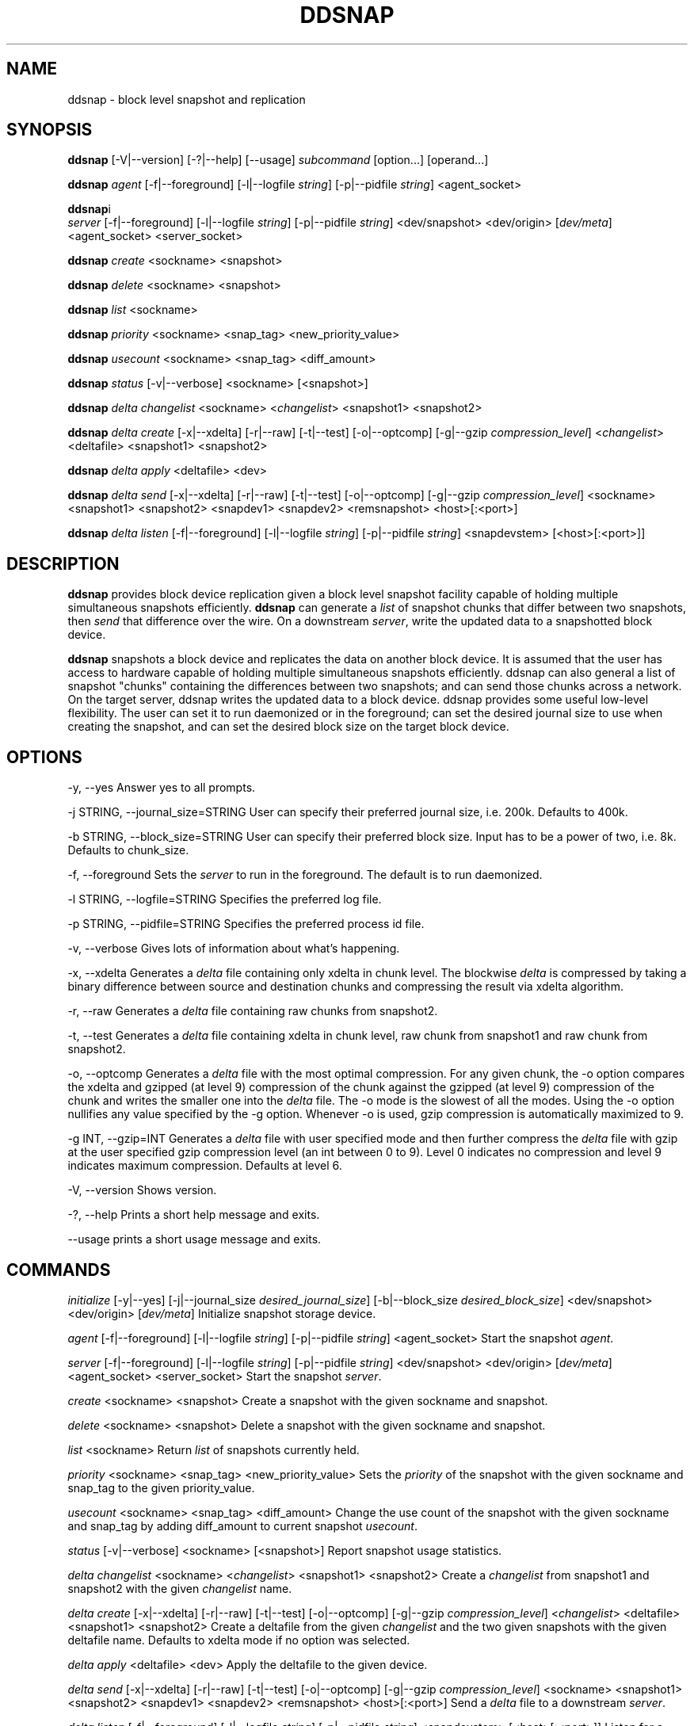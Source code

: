 .TH DDSNAP 8 "Jan 3, 2007" Linux ""
.SH NAME
ddsnap \- block level snapshot and replication

\fB
.SH SYNOPSIS
.BR \fBddsnap\fP 
[\-V|--version] [-?|--help] [--usage] \fIsubcommand\fP [option\.\.\.] [operand...]

.BR \fBddsnap\fP 
\fIagent\fP [\-f|--foreground] [-l|--logfile \fIstring\fP] [-p|--pidfile \fIstring\fP] <agent_socket>

.BR \fBddsnap\fP i
 \fIserver\fP [\-f|--foreground] [-l|--logfile \fIstring\fP] [-p|--pidfile \fIstring\fP] <dev/snapshot> <dev/origin> [\fIdev/meta\fP] <agent_socket> <server_socket>

.BR \fBddsnap\fP 
\fIcreate\fP <sockname> <snapshot>

.BR \fBddsnap\fP 
\fIdelete\fP <sockname> <snapshot>

.BR \fBddsnap\fP 
\fIlist\fP <sockname>

.BR \fBddsnap\fP 
\fIpriority\fP <sockname> <snap_tag> <new_priority_value>

.BR \fBddsnap\fP 
\fIusecount\fP <sockname> <snap_tag> <diff_amount>

.BR \fBddsnap\fP 
\fIstatus\fP [\-v|--verbose] <sockname> [<snapshot>]

.BR \fBddsnap\fP 
\fIdelta\fP 
\fIchangelist\fP <sockname> <\fIchangelist\fP> <snapshot1> <snapshot2>

.BR \fBddsnap\fP 
\fIdelta\fP 
\fIcreate\fP [\-x|--xdelta] [-r|--raw] [-t|--test] [-o|--optcomp] [-g|--gzip \fIcompression_level\fP] <\fIchangelist\fP> <deltafile> <snapshot1> <snapshot2>

.BR \fBddsnap\fP 
\fIdelta\fP 
\fIapply\fP <deltafile> <dev>

.BR \fBddsnap\fP 
\fIdelta\fP 
\fIsend\fP [\-x|--xdelta] [-r|--raw] [-t|--test] [-o|--optcomp] [-g|--gzip \fIcompression_level\fP] <sockname> <snapshot1> <snapshot2> <snapdev1> <snapdev2> <remsnapshot> <host>[:<port>]

.BR \fBddsnap\fP 
\fIdelta\fP 
\fIlisten\fP [\-f|--foreground] [-l|--logfile \fIstring\fP] [-p|--pidfile \fIstring\fP] <snapdevstem> [<host>[:<port>]]
.SH DESCRIPTION
\fBddsnap\fP provides block device replication given a block level snapshot facility capable of holding multiple simultaneous snapshots efficiently. \fBddsnap\fP can generate a \fIlist\fP of snapshot chunks that differ between two snapshots, then \fIsend\fP that difference over the wire. On a downstream \fIserver\fP, write the updated data to a snapshotted block device.

\fBddsnap\fP snapshots a block device and replicates the data on another block device. It is assumed that the user has access to hardware capable of holding multiple simultaneous snapshots efficiently.
ddsnap can also general a list of snapshot "chunks" containing the differences between two snapshots; and can send those chunks across a network. On the target server, ddsnap writes the updated data to a block device.
ddsnap provides some useful low\-level flexibility. The user can set it to run daemonized or in the foreground; can set the desired journal size to use when creating the snapshot, and can set the desired block size on the target block device.

.SH OPTIONS
\-y, --yes
Answer yes to all prompts.
.PP
\-j STRING, --journal_size=STRING
User can specify their preferred journal size, i.e. 200k. Defaults to 400k.
.PP
\-b STRING, --block_size=STRING
User can specify their preferred block size. Input has to be a power of two, i.e. 8k.
Defaults to chunk_size.
.PP
\-f, --foreground
Sets the \fIserver\fP to run in the foreground.
The default is to run daemonized.
.PP
\-l STRING, --logfile=STRING
Specifies the preferred log file.
.PP
\-p STRING, --pidfile=STRING
Specifies the preferred process id file.
.PP
\-v, --verbose
Gives lots of information about what's happening.
.PP
\-x, --xdelta
Generates a \fIdelta\fP file containing only xdelta in chunk level.
The blockwise \fIdelta\fP is compressed by taking a binary difference between source and destination chunks and compressing the result via xdelta algorithm.
.PP
\-r, --raw
Generates a \fIdelta\fP file containing raw chunks from snapshot2.
.PP
\-t, --test
Generates a \fIdelta\fP file containing xdelta in chunk level, raw chunk from snapshot1 and raw chunk from snapshot2.
.PP
\-o, --optcomp
Generates a \fIdelta\fP file with the most optimal compression. For any given chunk, the \-o option compares the xdelta and gzipped (at level 9) compression of the chunk against the gzipped (at level 9) compression of the chunk and writes the smaller one into the \fIdelta\fP file.
The -o mode is the slowest of all the modes.  Using the -o option nullifies any value specified by the -g option.  Whenever -o is used, gzip compression is automatically maximized to 9.
.PP
\-g INT, --gzip=INT
Generates a \fIdelta\fP file with user specified mode and then further compress the \fIdelta\fP file with gzip at the user specified gzip compression level (an int between 0 to 9). Level 0 indicates no compression and level 9 indicates maximum compression. Defaults at level 6.
.PP
\-V, --version
Shows version.
.PP
\-?, --help
Prints a short help message and exits.
.PP
\--usage
prints a short usage message and exits.
.SH COMMANDS
\fIinitialize\fP [\-y|--yes] [-j|--journal_size \fIdesired_journal_size\fP] [-b|--block_size \fIdesired_block_size\fP] <dev/snapshot> <dev/origin> [\fIdev/meta\fP]
Initialize snapshot storage device.
.PP
\fIagent\fP [\-f|--foreground] [-l|--logfile \fIstring\fP] [-p|--pidfile \fIstring\fP] <agent_socket>
Start the snapshot \fIagent\fP.
.PP
\fIserver\fP [\-f|--foreground] [-l|--logfile \fIstring\fP] [-p|--pidfile \fIstring\fP] <dev/snapshot> <dev/origin> [\fIdev/meta\fP] <agent_socket> <server_socket>
Start the snapshot \fIserver\fP.
.PP
\fIcreate\fP <sockname> <snapshot>
Create a snapshot with the given sockname and snapshot.
.PP
\fIdelete\fP <sockname> <snapshot>
Delete a snapshot with the given sockname and snapshot.
.PP
\fIlist\fP <sockname>
Return \fIlist\fP of snapshots currently held.
.PP
\fIpriority\fP <sockname> <snap_tag> <new_priority_value>
Sets the \fIpriority\fP of the snapshot with the given sockname and snap_tag to the given priority_value.
.PP
\fIusecount\fP <sockname> <snap_tag> <diff_amount>
Change the use count of the snapshot with the given sockname and snap_tag by adding diff_amount to current snapshot \fIusecount\fP.
.PP
\fIstatus\fP [\-v|--verbose] <sockname> [<snapshot>]
Report snapshot usage statistics.
.PP
\fIdelta\fP \fIchangelist\fP <sockname> <\fIchangelist\fP> <snapshot1> <snapshot2>
Create a \fIchangelist\fP from snapshot1 and snapshot2 with the given \fIchangelist\fP name.
.PP
\fIdelta\fP \fIcreate\fP [\-x|--xdelta] [-r|--raw] [-t|--test] [-o|--optcomp] [-g|--gzip \fIcompression_level\fP] <\fIchangelist\fP> <deltafile> <snapshot1> <snapshot2>
Create a deltafile from the given \fIchangelist\fP and the two given snapshots with the given deltafile name. Defaults to xdelta mode if no option was selected.
.PP
\fIdelta\fP \fIapply\fP <deltafile> <dev>
Apply the deltafile to the given device.
.PP
\fIdelta\fP \fIsend\fP [\-x|--xdelta] [-r|--raw] [-t|--test] [-o|--optcomp] [-g|--gzip \fIcompression_level\fP] <sockname> <snapshot1> <snapshot2> <snapdev1> <snapdev2> <remsnapshot> <host>[:<port>]
Send a \fIdelta\fP file to a downstream \fIserver\fP.
.PP
\fIdelta\fP \fIlisten\fP [\-f|--foreground] [-l|--logfile \fIstring\fP] [-p|--pidfile \fIstring\fP] <snapdevstem> [<host>[:<port>]]
Listen for a \fIdelta\fP arriving from upstream.
.SH EXAMPLES
# Initializing snapshot storage device
.TP
.B
sudo ./\fBddsnap\fP \fIinitialize\fP /dev/test\-snapstore /dev/test-origin
.PP
# Start up the \fIagent\fP \fIserver\fP
.TP
.B
sudo ./\fBddsnap\fP \fIagent\fP /tmp/control
.PP
# Start up the snapshot \fIserver\fP
.TP
.B
sudo ./\fBddsnap\fP \fIserver\fP /dev/test\-snapstore /dev/test-origin /tmp/control /tmp/\fIserver\fP
.PP
# Creating a snapshot
.TP
.B
sudo ./\fBddsnap\fP \fIcreate\fP /tmp/\fIserver\fP 0
.PP
# Creating a \fIchangelist\fP named changelist0\-1 given /tmp/\fIserver\fP and two snapshots (0 and 1)
.TP
.B
sudo ./\fBddsnap\fP \fIdelta\fP \fIchangelist\fP /tmp/\fIserver\fP changelist0\-1 0 1
.PP
# Creating a deltafile named deltafile0\-1 based on changelist0-1, /dev/mapper/snapshot0 and /dev/mapper/snapshot1
.TP
.B
sudo ./\fBddsnap\fP \fIdelta\fP \fIcreate\fP \-r changelist0-1 deltafile0-1 /dev/mapper/snapshot0 /dev/mapper/snapshot1
.PP
# Applying a deltafile name deltafile0\-1 to a device named /dev/mapper/vol
.TP
.B
sudo ./\fBddsnap\fP \fIdelta\fP \fIapply\fP /path/to/deltafile0\-1 /dev/mapper/vol
.SH TERMINOLOGY
.TP
\fBsnapshot\fP \- a virtually instant copy of a defined collection of data created at a particular instant in time.
.TP
\fBorigin volume\fP \- One of two block devices underlying a virtual snapshot device.  This volume is mapped one-to-one to a snapshot origin virtual device.  The virtual device could be removed and the underlying origin volume accessed directly, at the risk of losing the integrity of any snapshots sharing data with the origin.
.TP
\fBsnapshot store\fP \- The other block device underlying a virtual snapshot device.  This volume contains data chunks that were copied from the origin in order to preserve the integrity of snapshot data, or were written directly to the snapshot store via a snapshot virtual device.  It also contains all metadata required to keep track of which snapshot store chunks belong to which snapshots.
.TP
\fBchunk\fP \- a user-definable binary multiple of 4K block size.
.TP
\fBexception\fP \- a chunk of data in the snapshot store, belonging to one or more snapshots.
.SH SEE ALSO
\fBddraid\fP(8), \fBdmsetup\fP(8)

zumastor project page: http://code.google.com/p/zumastor/
.SH FUTURE ADDITIONS
In the future, we will go further in the direction of hiding the device names, by coming up with a proper library API for creating the virtual devices so we don't need the clumsy dmsetup command any more or the even more clumsy libdevmapper interface, or worse yet, the devmapper ioctl interface.  Our library interface might even offer the option of creating a virtual device with no name, it just gives the program a FD for a device that we set (somehow) to be a virtual origin or snapshot.  No device name ever appears on the filesystem.  I have some misgivings about this idea because we then invite the situation where we can have multiple virtual devices on the same host, referring to the same snapshot.  This ought to work for fine for our \fBddsnap\fP and ddraid devices because they are designed as cluster devices, but I dunno.  I'm still mulliing over the right thing to do there.  This is just to let everybody know that the deficiencies of the current scheme are known, they are being thought about, and for now the result is some visible warts.
.SH BUGS
Please report bugs at http://code.google.com/p/zumastor or mail them to zumastor@googlegroups.com.
.SH VERSION
This man page is current for version 0.2 of \fBddsnap\fP.
.SH AUTHORS
.TP
Man page written by Jane Chiu.  Original \fBddsnap\fP snapshots coded by Daniel Phillips.  Remote replication originally coded by Jane Chiu and Robert Nelson.  Additional coding by Ross Combs.
.SH CREDITS
.TP
\fBddsnap\fP is distributed under the GNU public license, version 2.  See the file COPYING for details.
.TP
This program uses zlib compression library and popt library.  Many people sent patches, lent machines, gave advice and were generally helpful.
.SH THANKS
.TP
Thanks to Google, Red Hat and Sistina Software for supporting this work.  Special thanks to: Mike Todd, Joseph Dries, Douglas Merril and Matthew O'Keefe.
.TP
The home page of \fBddsnap\fP is http://code.google.com/p/zumastor.  This site may cover questions unanswered by this manual page.  Mailing lists for support and development are available at zumastor@googlegroups.com
